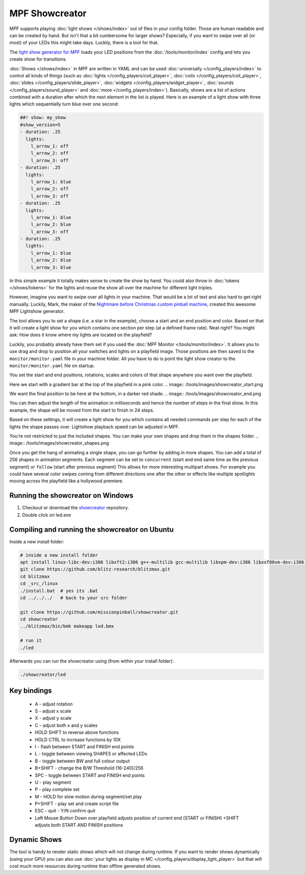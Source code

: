 MPF Showcreator
===============

MPF supports playing :doc:`light shows </shows/index>` out of files in your config folder.
Those are human readable and can be created by hand.
But isn't that a bit cumbersome for larger shows?
Especially, if you want to swipe over all (or most) of your LEDs this might
take days.
Luckily, there is a tool for that.

The `light show generator for MPF <https://github.com/missionpinball/showcreator>`_
loads your LED positions from the :doc:`/tools/monitor/index`
config and lets you create show for transitions.

:doc:`Shows </shows/index>` in MPF are
written in YAML and can be used
:doc:`universally </config_players/index>`
to control all kinds of things (such as
:doc:`lights </config_players/coil_player>`,
:doc:`coils </config_players/coil_player>`,
:doc:`slides </config_players/slide_player>`,
:doc:`widgets </config_players/widget_player>`,
:doc:`sounds </config_players/sound_player>`
and :doc:`more </config_players/index>`).
Basically, shows are a list of actions combined with a duration after which
the next element in the list is played.
Here is an example of a light show with three lights which sequentially turn
blue over one second:

.. code-block:: mpf-config

    ##! show: my_show
    #show_version=5
    - duration: .25
      lights:
        l_arrow_1: off
        l_arrow_2: off
        l_arrow_3: off
    - duration: .25
      lights:
        l_arrow_1: blue
        l_arrow_2: off
        l_arrow_3: off
    - duration: .25
      lights:
        l_arrow_1: blue
        l_arrow_2: blue
        l_arrow_3: off
    - duration: .25
      lights:
        l_arrow_1: blue
        l_arrow_2: blue
        l_arrow_3: blue

In this simple example it totally makes sense to create the show by hand.
You could also throw in
:doc:`tokens </shows/tokens>`
for the lights and reuse the show all
over the machine for different light triples.

However, imagine you want to swipe over all lights in your machine.
That would be a lot of text and also hard to get right manually.
Luckily, Mark, the maker of the
`Nightmare before Christmas custom pinball machine <https://pinside.com/pinball/forum/topic/the-nightmare-before-christmas>`_,
created this awesome MPF Lightshow generator.

.. image:: /tools/images/showcreator.png

The tool allows you to set a shape (i.e. a star in the example), choose a start
and an end position and color.
Based on that it will create a light show for you which contains one section
per step (at a defined frame rate).
Neat right?
You might ask: How does it know where my lights are located on the playfield?

Luckily, you probably already have them set if you used the :doc:`MPF Monitor </tools/monitor/index>`.
It allows you to use drag and drop to position all your switches and lights on
a playfield image.
Those positions are then saved to the ``monitor/monitor.yaml`` file in your
machine folder.
All you have to do is point the light show creator to the ``monitor/monitor.yaml`` file on startup.

You set the start and end positions, rotations, scales and colors of that shape
anywhere you want over the playfield.

Here we start with a gradient bar at the top of the playfield in a pink color.
.. image:: /tools/images/showcreator_start.png

We want the final position to be here at the bottom, in a darker red shade.
.. image:: /tools/images/showcreator_end.png

You can then adjust the length of the animation in milliseconds and hence the number of steps in the final show.
In this example, the shape will be moved from the start to finish in 24 steps.

Based on these settings, it will create a light show for you which contains all needed commands
per step for each of the lights the shape passes over. Lightshow playback speed can be adjusted in MPF.

You're not restricted to just the included shapes.  You can make your own shapes and drop them in the shapes folder.
.. image:: /tools/images/showcreator_shapes.png

Once you get the hang of animating a single shape, you can go further by adding in more shapes.
You can add a total of 256 shapes in animation segments.
Each segment can be set to ``concurrent`` (start and end same time as the previous segment)
or ``follow`` (start after previous segment)
This allows for more interesting multipart shows. For example you could have several color swipes coming from different directions
one after the other or effects like multiple spotlights moving across the playfield like a hollywood premiere.


Running the showcreator on Windows
----------------------------------

1. Checkout or download the `showcreator <https://github.com/missionpinball/showcreator.git>`_ repository.
2. Double click on led.exe


Compiling and running the showcreator on Ubuntu
-----------------------------------------------

Inside a new install folder:

.. code-block:: console

   # inside a new install folder
   apt install linux-libc-dev:i386 libxft2:i386 g++-multilib gcc-multilib libxpm-dev:i386 libxxf86vm-dev:i386 libgl1-mesa-dev:i386 libglu1-mesa-dev:i386
   git clone https://github.com/blitz-research/blitzmax.git
   cd blitzmax
   cd _src_/linux
   ./install.bat  # yes its .bat
   cd ../../../   # back to your src folder

   git clone https://github.com/missionpinball/showcreator.git
   cd showcreator
   ../blitzmax/bin/bmk makeapp led.bmx

   # run it
   ./led

Afterwards you can run the showcreator using (from within your install folder):

.. code-block:: console

   ./showcreator/led

Key bindings
------------

 * A - adjust rotation
 * S - adjust x scale
 * X - adjust y scale
 * C - adjust both x and y scales
 * HOLD SHIFT to reverse above functions
 * HOLD CTRL to increase functions by 10X
 * I - flash between START and FINISH end points
 * L - toggle between viewing SHAPES or affected LEDs
 * B - toggle between BW and full colour output
 * B+SHIFT - change the B/W Threshold (16-240)/256
 * SPC - toggle between START and FINISH end points
 * U - play segment
 * P - play complete set
 * M - HOLD for slow motion during segment/set play
 * P+SHIFT - play set and create script file
 * ESC - quit - Y/N confirm quit
 * Left Mouse Button Down over playfield adjusts position of current end (START or FINISH) +SHIFT adjusts both START AND FINISH positions

Dynamic Shows
-------------

The tool is handy to render static shows which will not change during runtime.
If you want to render shows dynamically (using your GPU) you can also use
:doc:`your lights as display in MC </config_players/display_light_player>`
but that will cost much more resources during runtime than offline generated
shows.
